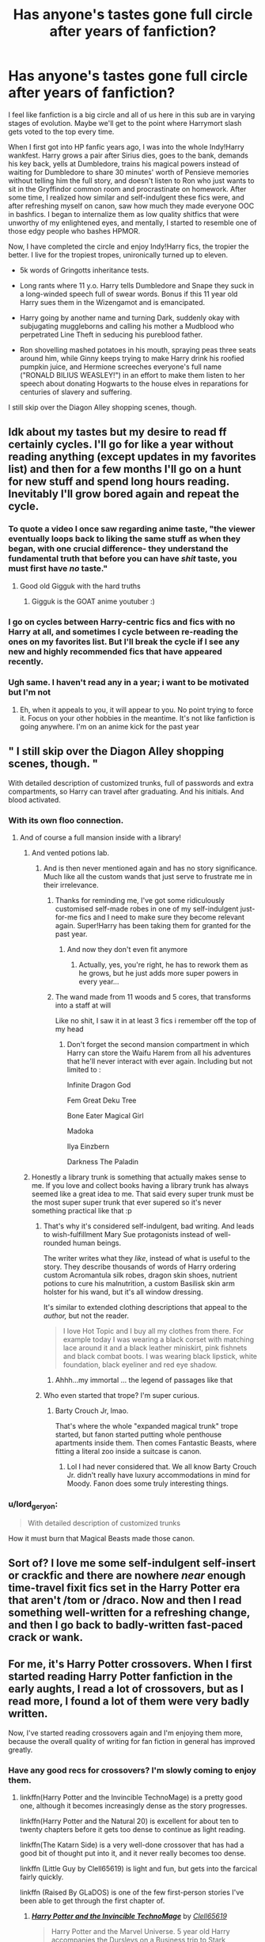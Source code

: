 #+TITLE: Has anyone's tastes gone full circle after years of fanfiction?

* Has anyone's tastes gone full circle after years of fanfiction?
:PROPERTIES:
:Author: 4ecks
:Score: 215
:DateUnix: 1551971113.0
:DateShort: 2019-Mar-07
:FlairText: Discussion
:END:
I feel like fanfiction is a big circle and all of us here in this sub are in varying stages of evolution. Maybe we'll get to the point where Harrymort slash gets voted to the top every time.

When I first got into HP fanfic years ago, I was into the whole Indy!Harry wankfest. Harry grows a pair after Sirius dies, goes to the bank, demands his key back, yells at Dumbledore, trains his magical powers instead of waiting for Dumbledore to share 30 minutes' worth of Pensieve memories without telling him the full story, and doesn't listen to Ron who just wants to sit in the Gryffindor common room and procrastinate on homework. After some time, I realized how similar and self-indulgent these fics were, and after refreshing myself on canon, saw how much they made everyone OOC in bashfics. I began to internalize them as low quality shitfics that were unworthy of my enlightened eyes, and mentally, I started to resemble one of those edgy people who bashes HPMOR.

Now, I have completed the circle and enjoy Indy!Harry fics, the tropier the better. I live for the tropiest tropes, unironically turned up to eleven.

- 5k words of Gringotts inheritance tests.

- Long rants where 11 y.o. Harry tells Dumbledore and Snape they suck in a long-winded speech full of swear words. Bonus if this 11 year old Harry sues them in the Wizengamot and is emancipated.

- Harry going by another name and turning Dark, suddenly okay with subjugating muggleborns and calling his mother a Mudblood who perpetrated Line Theft in seducing his pureblood father.

- Ron shovelling mashed potatoes in his mouth, spraying peas three seats around him, while Ginny keeps trying to make Harry drink his roofied pumpkin juice, and Hermione screeches everyone's full name ("RONALD BILIUS WEASLEY!") in an effort to make them listen to her speech about donating Hogwarts to the house elves in reparations for centuries of slavery and suffering.

I still skip over the Diagon Alley shopping scenes, though.


** Idk about my tastes but my desire to read ff certainly cycles. I'll go for like a year without reading anything (except updates in my favorites list) and then for a few months I'll go on a hunt for new stuff and spend long hours reading. Inevitably I'll grow bored again and repeat the cycle.
:PROPERTIES:
:Author: T0lias
:Score: 111
:DateUnix: 1551973971.0
:DateShort: 2019-Mar-07
:END:

*** To quote a video I once saw regarding anime taste, "the viewer eventually loops back to liking the same stuff as when they began, with one crucial difference- they understand the fundamental truth that before you can have /shit/ taste, you must first have /no/ taste."
:PROPERTIES:
:Author: 1-1-19MemeBrigade
:Score: 76
:DateUnix: 1551988497.0
:DateShort: 2019-Mar-07
:END:

**** Good old Gigguk with the hard truths
:PROPERTIES:
:Author: pyrocord
:Score: 9
:DateUnix: 1552004131.0
:DateShort: 2019-Mar-08
:END:

***** Gigguk is the GOAT anime youtuber :)
:PROPERTIES:
:Score: 2
:DateUnix: 1552252623.0
:DateShort: 2019-Mar-11
:END:


*** I go on cycles between Harry-centric fics and fics with no Harry at all, and sometimes I cycle between re-reading the ones on my favorites list. But I'll break the cycle if I see any new and highly recommended fics that have appeared recently.
:PROPERTIES:
:Author: 4ecks
:Score: 17
:DateUnix: 1551974452.0
:DateShort: 2019-Mar-07
:END:


*** Ugh same. I haven't read any in a year; i want to be motivated but I'm not
:PROPERTIES:
:Author: sincelastjuly
:Score: 5
:DateUnix: 1551981954.0
:DateShort: 2019-Mar-07
:END:

**** Eh, when it appeals to you, it will appear to you. No point trying to force it. Focus on your other hobbies in the meantime. It's not like fanfiction is going anywhere. I'm on an anime kick for the past year
:PROPERTIES:
:Author: boomberrybella
:Score: 8
:DateUnix: 1551982928.0
:DateShort: 2019-Mar-07
:END:


** " I still skip over the Diagon Alley shopping scenes, though. "

With detailed description of customized trunks, full of passwords and extra compartments, so Harry can travel after graduating. And his initials. And blood activated.
:PROPERTIES:
:Author: Redditforgoit
:Score: 97
:DateUnix: 1551983168.0
:DateShort: 2019-Mar-07
:END:

*** With its own floo connection.
:PROPERTIES:
:Author: overide
:Score: 47
:DateUnix: 1551985649.0
:DateShort: 2019-Mar-07
:END:

**** And of course a full mansion inside with a library!
:PROPERTIES:
:Author: apple_buns
:Score: 41
:DateUnix: 1551986735.0
:DateShort: 2019-Mar-07
:END:

***** And vented potions lab.
:PROPERTIES:
:Author: overide
:Score: 36
:DateUnix: 1551988064.0
:DateShort: 2019-Mar-07
:END:

****** And is then never mentioned again and has no story significance. Much like all the custom wands that just serve to frustrate me in their irrelevance.
:PROPERTIES:
:Author: AraelStannis
:Score: 40
:DateUnix: 1551989217.0
:DateShort: 2019-Mar-07
:END:

******* Thanks for reminding me, I've got some ridiculously customised self-made robes in one of my self-indulgent just-for-me fics and I need to make sure they become relevant again. Super!Harry has been taking them for granted for the past year.
:PROPERTIES:
:Author: SMTRodent
:Score: 18
:DateUnix: 1551996591.0
:DateShort: 2019-Mar-08
:END:

******** And now they don't even fit anymore
:PROPERTIES:
:Author: ThellraAK
:Score: 3
:DateUnix: 1552220383.0
:DateShort: 2019-Mar-10
:END:

********* Actually, yes, you're right, he has to rework them as he grows, but he just adds more super powers in every year...
:PROPERTIES:
:Author: SMTRodent
:Score: 1
:DateUnix: 1552230507.0
:DateShort: 2019-Mar-10
:END:


******* The wand made from 11 woods and 5 cores, that transforms into a staff at will

Like no shit, I saw it in at least 3 fics i remember off the top of my head
:PROPERTIES:
:Author: Misdreamer
:Score: 13
:DateUnix: 1552010718.0
:DateShort: 2019-Mar-08
:END:

******** Don't forget the second mansion compartment in which Harry can store the Waifu Harem from all his adventures that he'll never interact with ever again. Including but not limited to :

Infinite Dragon God

Fem Great Deku Tree

Bone Eater Magical Girl

Madoka

Ilya Einzbern

Darkness The Paladin
:PROPERTIES:
:Author: BloodVioletVoid
:Score: 3
:DateUnix: 1552260703.0
:DateShort: 2019-Mar-11
:END:


***** Honestly a library trunk is something that actually makes sense to me. If you love and collect books having a library trunk has always seemed like a great idea to me. That said every super trunk must be the most super super trunk that ever supered so it's never something practical like that :p
:PROPERTIES:
:Author: JoeHatesFanFiction
:Score: 15
:DateUnix: 1551998736.0
:DateShort: 2019-Mar-08
:END:

****** That's why it's considered self-indulgent, bad writing. And leads to wish-fulfillment Mary Sue protagonists instead of well-rounded human beings.

The writer writes what they /like/, instead of what is useful to the story. They describe thousands of words of Harry ordering custom Acromantula silk robes, dragon skin shoes, nutrient potions to cure his malnutrition, a custom Basilisk skin arm holster for his wand, but it's all window dressing.

It's similar to extended clothing descriptions that appeal to the /author,/ but not the reader.

#+begin_quote
  I love Hot Topic and I buy all my clothes from there. For example today I was wearing a black corset with matching lace around it and a black leather miniskirt, pink fishnets and black combat boots. I was wearing black lipstick, white foundation, black eyeliner and red eye shadow.
#+end_quote
:PROPERTIES:
:Author: 4ecks
:Score: 10
:DateUnix: 1552000757.0
:DateShort: 2019-Mar-08
:END:

******* Ahhh...my immortal ... the legend of passages like that
:PROPERTIES:
:Author: pandoxia
:Score: 10
:DateUnix: 1552004846.0
:DateShort: 2019-Mar-08
:END:


****** Who even started that trope? I'm super curious.
:PROPERTIES:
:Author: apple_buns
:Score: 2
:DateUnix: 1552016454.0
:DateShort: 2019-Mar-08
:END:

******* Barty Crouch Jr, lmao.

That's where the whole "expanded magical trunk" trope started, but fanon started putting whole penthouse apartments inside them. Then comes Fantastic Beasts, where fitting a literal zoo inside a suitcase is canon.
:PROPERTIES:
:Author: 4ecks
:Score: 12
:DateUnix: 1552025153.0
:DateShort: 2019-Mar-08
:END:

******** Lol I had never considered that. We all know Barty Crouch Jr. didn't really have luxury accommodations in mind for Moody. Fanon does some truly interesting things.
:PROPERTIES:
:Author: apple_buns
:Score: 2
:DateUnix: 1552025682.0
:DateShort: 2019-Mar-08
:END:


*** u/lord_geryon:
#+begin_quote
  With detailed description of customized trunks
#+end_quote

How it must burn that Magical Beasts made those canon.
:PROPERTIES:
:Author: lord_geryon
:Score: 6
:DateUnix: 1552022081.0
:DateShort: 2019-Mar-08
:END:


** Sort of? I love me some self-indulgent self-insert or crackfic and there are nowhere /near/ enough time-travel fixit fics set in the Harry Potter era that aren't /tom or /draco. Now and then I read something well-written for a refreshing change, and then I go back to badly-written fast-paced crack or wank.
:PROPERTIES:
:Author: SMTRodent
:Score: 28
:DateUnix: 1551975311.0
:DateShort: 2019-Mar-07
:END:


** For me, it's Harry Potter crossovers. When I first started reading Harry Potter fanfiction in the early aughts, I read a lot of crossovers, but as I read more, I found a lot of them were very badly written.

Now, I've started reading crossovers again and I'm enjoying them more, because the overall quality of writing for fan fiction in general has improved greatly.
:PROPERTIES:
:Author: shinshikaizer
:Score: 21
:DateUnix: 1551982269.0
:DateShort: 2019-Mar-07
:END:

*** Have any good recs for crossovers? I'm slowly coming to enjoy them.
:PROPERTIES:
:Author: TranSpyre
:Score: 6
:DateUnix: 1551984866.0
:DateShort: 2019-Mar-07
:END:

**** linkffn(Harry Potter and the Invincible TechnoMage) is a pretty good one, although it becomes increasingly dense as the story progresses.

linkffn(Harry Potter and the Natural 20) is excellent for about ten to twenty chapters before it gets too dense to continue as light reading.

linkffn(The Katarn Side) is a very well-done crossover that has had a good bit of thought put into it, and it never really becomes too dense.

linkffn (Little Guy by Clell65619) is light and fun, but gets into the farcical fairly quickly.

linkffn (Raised By GLaDOS) is one of the few first-person stories I've been able to get through the first chapter of.
:PROPERTIES:
:Author: shinshikaizer
:Score: 4
:DateUnix: 1551988007.0
:DateShort: 2019-Mar-07
:END:

***** [[https://www.fanfiction.net/s/3933832/1/][*/Harry Potter and the Invincible TechnoMage/*]] by [[https://www.fanfiction.net/u/1298529/Clell65619][/Clell65619/]]

#+begin_quote
  Harry Potter and the Marvel Universe. 5 year old Harry accompanies the Dursleys on a Business trip to Stark International, where an industrial accident kills all of Harry's living relatives. A very different Harry goes to Hogwarts. Dating, Romance, noship
#+end_quote

^{/Site/:} ^{fanfiction.net} ^{*|*} ^{/Category/:} ^{Harry} ^{Potter} ^{+} ^{Ironman} ^{Crossover} ^{*|*} ^{/Rated/:} ^{Fiction} ^{T} ^{*|*} ^{/Chapters/:} ^{25} ^{*|*} ^{/Words/:} ^{208,886} ^{*|*} ^{/Reviews/:} ^{6,149} ^{*|*} ^{/Favs/:} ^{12,299} ^{*|*} ^{/Follows/:} ^{14,767} ^{*|*} ^{/Updated/:} ^{8/28/2018} ^{*|*} ^{/Published/:} ^{12/7/2007} ^{*|*} ^{/id/:} ^{3933832} ^{*|*} ^{/Language/:} ^{English} ^{*|*} ^{/Genre/:} ^{Adventure/Fantasy} ^{*|*} ^{/Characters/:} ^{Harry} ^{P.,} ^{A.} ^{E.} ^{Stark/Tony} ^{*|*} ^{/Download/:} ^{[[http://www.ff2ebook.com/old/ffn-bot/index.php?id=3933832&source=ff&filetype=epub][EPUB]]} ^{or} ^{[[http://www.ff2ebook.com/old/ffn-bot/index.php?id=3933832&source=ff&filetype=mobi][MOBI]]}

--------------

[[https://www.fanfiction.net/s/8096183/1/][*/Harry Potter and the Natural 20/*]] by [[https://www.fanfiction.net/u/3989854/Sir-Poley][/Sir Poley/]]

#+begin_quote
  Milo, a genre-savvy D&D Wizard and Adventurer Extraordinaire is forced to attend Hogwarts, and soon finds himself plunged into a new adventure of magic, mad old Wizards, metagaming, misunderstandings, and munchkinry. Updates monthly.
#+end_quote

^{/Site/:} ^{fanfiction.net} ^{*|*} ^{/Category/:} ^{Harry} ^{Potter} ^{+} ^{Dungeons} ^{and} ^{Dragons} ^{Crossover} ^{*|*} ^{/Rated/:} ^{Fiction} ^{T} ^{*|*} ^{/Chapters/:} ^{74} ^{*|*} ^{/Words/:} ^{314,214} ^{*|*} ^{/Reviews/:} ^{6,478} ^{*|*} ^{/Favs/:} ^{6,183} ^{*|*} ^{/Follows/:} ^{6,991} ^{*|*} ^{/Updated/:} ^{8/2/2018} ^{*|*} ^{/Published/:} ^{5/7/2012} ^{*|*} ^{/id/:} ^{8096183} ^{*|*} ^{/Language/:} ^{English} ^{*|*} ^{/Download/:} ^{[[http://www.ff2ebook.com/old/ffn-bot/index.php?id=8096183&source=ff&filetype=epub][EPUB]]} ^{or} ^{[[http://www.ff2ebook.com/old/ffn-bot/index.php?id=8096183&source=ff&filetype=mobi][MOBI]]}

--------------

[[https://www.fanfiction.net/s/11576387/1/][*/The Katarn Side/*]] by [[https://www.fanfiction.net/u/1229909/Darth-Marrs][/Darth Marrs/]]

#+begin_quote
  An aged, broken Jedi general came to Earth hoping to retire. However, when he went to a park and saw a young boy with unlimited Force potential getting the snot beat out of him, he knew the Force was not through making his life interesting.
#+end_quote

^{/Site/:} ^{fanfiction.net} ^{*|*} ^{/Category/:} ^{Star} ^{Wars} ^{+} ^{Harry} ^{Potter} ^{Crossover} ^{*|*} ^{/Rated/:} ^{Fiction} ^{T} ^{*|*} ^{/Chapters/:} ^{32} ^{*|*} ^{/Words/:} ^{137,628} ^{*|*} ^{/Reviews/:} ^{3,318} ^{*|*} ^{/Favs/:} ^{5,594} ^{*|*} ^{/Follows/:} ^{4,893} ^{*|*} ^{/Updated/:} ^{6/25/2016} ^{*|*} ^{/Published/:} ^{10/24/2015} ^{*|*} ^{/Status/:} ^{Complete} ^{*|*} ^{/id/:} ^{11576387} ^{*|*} ^{/Language/:} ^{English} ^{*|*} ^{/Genre/:} ^{Adventure/Fantasy} ^{*|*} ^{/Download/:} ^{[[http://www.ff2ebook.com/old/ffn-bot/index.php?id=11576387&source=ff&filetype=epub][EPUB]]} ^{or} ^{[[http://www.ff2ebook.com/old/ffn-bot/index.php?id=11576387&source=ff&filetype=mobi][MOBI]]}

--------------

*FanfictionBot*^{2.0.0-beta} | [[https://github.com/tusing/reddit-ffn-bot/wiki/Usage][Usage]]
:PROPERTIES:
:Author: FanfictionBot
:Score: 2
:DateUnix: 1551988038.0
:DateShort: 2019-Mar-07
:END:


**** I've got some too

linkffn(Child of the Storm)

linkffn(A Third Path to the Future)

linkffn(I Still Haven't Found What I'm Looking For)

linkffn(Heroes Assemble)

linkffn(Shadow of Angmar)
:PROPERTIES:
:Author: ZePwnzerRJ
:Score: 3
:DateUnix: 1552007146.0
:DateShort: 2019-Mar-08
:END:

***** [[https://www.fanfiction.net/s/8897431/1/][*/Child of the Storm/*]] by [[https://www.fanfiction.net/u/2204901/Nimbus-Llewelyn][/Nimbus Llewelyn/]]

#+begin_quote
  Once, Thor was James Potter, New Mexico being a refinement of Odin's technique (being murdered didn't do Thor's sanity any favours). After a decade, a mostly reformed Loki restores his memories, introducing Thor's son, Harry, to new family and friends. But soon, ancient secrets emerge along with enemies both old and new as darkness rises. Harry is left with a choice: Fight or Die.
#+end_quote

^{/Site/:} ^{fanfiction.net} ^{*|*} ^{/Category/:} ^{Harry} ^{Potter} ^{+} ^{Avengers} ^{Crossover} ^{*|*} ^{/Rated/:} ^{Fiction} ^{T} ^{*|*} ^{/Chapters/:} ^{80} ^{*|*} ^{/Words/:} ^{824,622} ^{*|*} ^{/Reviews/:} ^{8,466} ^{*|*} ^{/Favs/:} ^{8,073} ^{*|*} ^{/Follows/:} ^{7,281} ^{*|*} ^{/Updated/:} ^{7/12/2016} ^{*|*} ^{/Published/:} ^{1/11/2013} ^{*|*} ^{/Status/:} ^{Complete} ^{*|*} ^{/id/:} ^{8897431} ^{*|*} ^{/Language/:} ^{English} ^{*|*} ^{/Genre/:} ^{Adventure/Drama} ^{*|*} ^{/Characters/:} ^{Harry} ^{P.,} ^{Thor} ^{*|*} ^{/Download/:} ^{[[http://www.ff2ebook.com/old/ffn-bot/index.php?id=8897431&source=ff&filetype=epub][EPUB]]} ^{or} ^{[[http://www.ff2ebook.com/old/ffn-bot/index.php?id=8897431&source=ff&filetype=mobi][MOBI]]}

--------------

[[https://www.fanfiction.net/s/9443327/1/][*/A Third Path to the Future/*]] by [[https://www.fanfiction.net/u/4785338/Vimesenthusiast][/Vimesenthusiast/]]

#+begin_quote
  Rescued from the Negative Zone by the Fantastic Four, Harry Potter discovers he is a mutant and decides to take up the cause of equality between mutants and humans (among other causes). How will a dimensionally displaced Harry Potter, one who is extremely intelligent, proactive and not afraid to get his hands dirty effect the marvel universe? Pairings: Harry/Jean/Ororo/others pos.
#+end_quote

^{/Site/:} ^{fanfiction.net} ^{*|*} ^{/Category/:} ^{Harry} ^{Potter} ^{+} ^{Marvel} ^{Crossover} ^{*|*} ^{/Rated/:} ^{Fiction} ^{M} ^{*|*} ^{/Chapters/:} ^{36} ^{*|*} ^{/Words/:} ^{1,628,519} ^{*|*} ^{/Reviews/:} ^{5,386} ^{*|*} ^{/Favs/:} ^{9,014} ^{*|*} ^{/Follows/:} ^{8,944} ^{*|*} ^{/Updated/:} ^{11/22/2018} ^{*|*} ^{/Published/:} ^{6/30/2013} ^{*|*} ^{/id/:} ^{9443327} ^{*|*} ^{/Language/:} ^{English} ^{*|*} ^{/Genre/:} ^{Adventure/Romance} ^{*|*} ^{/Characters/:} ^{Harry} ^{P.,} ^{J.} ^{Grey/Marvel} ^{Girl/Phoenix} ^{*|*} ^{/Download/:} ^{[[http://www.ff2ebook.com/old/ffn-bot/index.php?id=9443327&source=ff&filetype=epub][EPUB]]} ^{or} ^{[[http://www.ff2ebook.com/old/ffn-bot/index.php?id=9443327&source=ff&filetype=mobi][MOBI]]}

--------------

[[https://www.fanfiction.net/s/11157943/1/][*/I Still Haven't Found What I'm Looking For/*]] by [[https://www.fanfiction.net/u/4404355/kathryn518][/kathryn518/]]

#+begin_quote
  Ahsoka Tano left the Jedi Order, walking away after their betrayal. She did not consider the consequences of what her actions might bring, or the danger she might be in. A chance run in with a single irreverent, and possibly crazy, person in a bar changes the course of fate for an entire galaxy.
#+end_quote

^{/Site/:} ^{fanfiction.net} ^{*|*} ^{/Category/:} ^{Star} ^{Wars} ^{+} ^{Harry} ^{Potter} ^{Crossover} ^{*|*} ^{/Rated/:} ^{Fiction} ^{M} ^{*|*} ^{/Chapters/:} ^{16} ^{*|*} ^{/Words/:} ^{344,480} ^{*|*} ^{/Reviews/:} ^{5,259} ^{*|*} ^{/Favs/:} ^{12,876} ^{*|*} ^{/Follows/:} ^{14,611} ^{*|*} ^{/Updated/:} ^{9/17/2017} ^{*|*} ^{/Published/:} ^{4/2/2015} ^{*|*} ^{/id/:} ^{11157943} ^{*|*} ^{/Language/:} ^{English} ^{*|*} ^{/Genre/:} ^{Adventure/Romance} ^{*|*} ^{/Characters/:} ^{Aayla} ^{S.,} ^{Ahsoka} ^{T.,} ^{Harry} ^{P.} ^{*|*} ^{/Download/:} ^{[[http://www.ff2ebook.com/old/ffn-bot/index.php?id=11157943&source=ff&filetype=epub][EPUB]]} ^{or} ^{[[http://www.ff2ebook.com/old/ffn-bot/index.php?id=11157943&source=ff&filetype=mobi][MOBI]]}

--------------

[[https://www.fanfiction.net/s/12307781/1/][*/Heroes Assemble!/*]] by [[https://www.fanfiction.net/u/5643202/Stargon1][/Stargon1/]]

#+begin_quote
  After five years travelling the world, Harry Potter has landed in New York. He figures that there's no better place than the city that never sleeps to settle in and forge a new life. If only the heroes, villains, aliens and spies had received the message. Begins just before the Avengers movie and continues through the MCU. Encompasses MCU movies & TV, some others along the way.
#+end_quote

^{/Site/:} ^{fanfiction.net} ^{*|*} ^{/Category/:} ^{Harry} ^{Potter} ^{+} ^{Avengers} ^{Crossover} ^{*|*} ^{/Rated/:} ^{Fiction} ^{T} ^{*|*} ^{/Chapters/:} ^{97} ^{*|*} ^{/Words/:} ^{442,043} ^{*|*} ^{/Reviews/:} ^{7,306} ^{*|*} ^{/Favs/:} ^{10,321} ^{*|*} ^{/Follows/:} ^{12,727} ^{*|*} ^{/Updated/:} ^{2/20} ^{*|*} ^{/Published/:} ^{1/4/2017} ^{*|*} ^{/id/:} ^{12307781} ^{*|*} ^{/Language/:} ^{English} ^{*|*} ^{/Genre/:} ^{Adventure} ^{*|*} ^{/Characters/:} ^{Harry} ^{P.} ^{*|*} ^{/Download/:} ^{[[http://www.ff2ebook.com/old/ffn-bot/index.php?id=12307781&source=ff&filetype=epub][EPUB]]} ^{or} ^{[[http://www.ff2ebook.com/old/ffn-bot/index.php?id=12307781&source=ff&filetype=mobi][MOBI]]}

--------------

[[https://www.fanfiction.net/s/11115934/1/][*/The Shadow of Angmar/*]] by [[https://www.fanfiction.net/u/5291694/Steelbadger][/Steelbadger/]]

#+begin_quote
  The Master of Death is a dangerous title; many would claim to hold a position greater than Death. Harry is pulled to Middle-earth by the Witch King of Angmar in an attempt to bring Morgoth back to Arda. A year later Angmar falls and Harry is freed. What will he do with the eternity granted to him? Story begins 1000 years before LotR. Eventual major canon divergence.
#+end_quote

^{/Site/:} ^{fanfiction.net} ^{*|*} ^{/Category/:} ^{Harry} ^{Potter} ^{+} ^{Lord} ^{of} ^{the} ^{Rings} ^{Crossover} ^{*|*} ^{/Rated/:} ^{Fiction} ^{T} ^{*|*} ^{/Chapters/:} ^{26} ^{*|*} ^{/Words/:} ^{167,653} ^{*|*} ^{/Reviews/:} ^{4,271} ^{*|*} ^{/Favs/:} ^{9,853} ^{*|*} ^{/Follows/:} ^{12,086} ^{*|*} ^{/Updated/:} ^{2/22} ^{*|*} ^{/Published/:} ^{3/15/2015} ^{*|*} ^{/id/:} ^{11115934} ^{*|*} ^{/Language/:} ^{English} ^{*|*} ^{/Genre/:} ^{Adventure} ^{*|*} ^{/Characters/:} ^{Harry} ^{P.} ^{*|*} ^{/Download/:} ^{[[http://www.ff2ebook.com/old/ffn-bot/index.php?id=11115934&source=ff&filetype=epub][EPUB]]} ^{or} ^{[[http://www.ff2ebook.com/old/ffn-bot/index.php?id=11115934&source=ff&filetype=mobi][MOBI]]}

--------------

*FanfictionBot*^{2.0.0-beta} | [[https://github.com/tusing/reddit-ffn-bot/wiki/Usage][Usage]]
:PROPERTIES:
:Author: FanfictionBot
:Score: 1
:DateUnix: 1552007177.0
:DateShort: 2019-Mar-08
:END:


*** Got any recommendations? I love crossovers, Harry Potter ones in particular, so I'd love to hear from someone else who enjoys them.
:PROPERTIES:
:Author: ShadowAssassin96
:Score: 2
:DateUnix: 1551986324.0
:DateShort: 2019-Mar-07
:END:

**** [deleted]
:PROPERTIES:
:Score: 1
:DateUnix: 1551987995.0
:DateShort: 2019-Mar-07
:END:

***** [[https://www.fanfiction.net/s/3933832/1/][*/Harry Potter and the Invincible TechnoMage/*]] by [[https://www.fanfiction.net/u/1298529/Clell65619][/Clell65619/]]

#+begin_quote
  Harry Potter and the Marvel Universe. 5 year old Harry accompanies the Dursleys on a Business trip to Stark International, where an industrial accident kills all of Harry's living relatives. A very different Harry goes to Hogwarts. Dating, Romance, noship
#+end_quote

^{/Site/:} ^{fanfiction.net} ^{*|*} ^{/Category/:} ^{Harry} ^{Potter} ^{+} ^{Ironman} ^{Crossover} ^{*|*} ^{/Rated/:} ^{Fiction} ^{T} ^{*|*} ^{/Chapters/:} ^{25} ^{*|*} ^{/Words/:} ^{208,886} ^{*|*} ^{/Reviews/:} ^{6,149} ^{*|*} ^{/Favs/:} ^{12,299} ^{*|*} ^{/Follows/:} ^{14,767} ^{*|*} ^{/Updated/:} ^{8/28/2018} ^{*|*} ^{/Published/:} ^{12/7/2007} ^{*|*} ^{/id/:} ^{3933832} ^{*|*} ^{/Language/:} ^{English} ^{*|*} ^{/Genre/:} ^{Adventure/Fantasy} ^{*|*} ^{/Characters/:} ^{Harry} ^{P.,} ^{A.} ^{E.} ^{Stark/Tony} ^{*|*} ^{/Download/:} ^{[[http://www.ff2ebook.com/old/ffn-bot/index.php?id=3933832&source=ff&filetype=epub][EPUB]]} ^{or} ^{[[http://www.ff2ebook.com/old/ffn-bot/index.php?id=3933832&source=ff&filetype=mobi][MOBI]]}

--------------

[[https://www.fanfiction.net/s/8096183/1/][*/Harry Potter and the Natural 20/*]] by [[https://www.fanfiction.net/u/3989854/Sir-Poley][/Sir Poley/]]

#+begin_quote
  Milo, a genre-savvy D&D Wizard and Adventurer Extraordinaire is forced to attend Hogwarts, and soon finds himself plunged into a new adventure of magic, mad old Wizards, metagaming, misunderstandings, and munchkinry. Updates monthly.
#+end_quote

^{/Site/:} ^{fanfiction.net} ^{*|*} ^{/Category/:} ^{Harry} ^{Potter} ^{+} ^{Dungeons} ^{and} ^{Dragons} ^{Crossover} ^{*|*} ^{/Rated/:} ^{Fiction} ^{T} ^{*|*} ^{/Chapters/:} ^{74} ^{*|*} ^{/Words/:} ^{314,214} ^{*|*} ^{/Reviews/:} ^{6,478} ^{*|*} ^{/Favs/:} ^{6,183} ^{*|*} ^{/Follows/:} ^{6,991} ^{*|*} ^{/Updated/:} ^{8/2/2018} ^{*|*} ^{/Published/:} ^{5/7/2012} ^{*|*} ^{/id/:} ^{8096183} ^{*|*} ^{/Language/:} ^{English} ^{*|*} ^{/Download/:} ^{[[http://www.ff2ebook.com/old/ffn-bot/index.php?id=8096183&source=ff&filetype=epub][EPUB]]} ^{or} ^{[[http://www.ff2ebook.com/old/ffn-bot/index.php?id=8096183&source=ff&filetype=mobi][MOBI]]}

--------------

[[https://www.fanfiction.net/s/11576387/1/][*/The Katarn Side/*]] by [[https://www.fanfiction.net/u/1229909/Darth-Marrs][/Darth Marrs/]]

#+begin_quote
  An aged, broken Jedi general came to Earth hoping to retire. However, when he went to a park and saw a young boy with unlimited Force potential getting the snot beat out of him, he knew the Force was not through making his life interesting.
#+end_quote

^{/Site/:} ^{fanfiction.net} ^{*|*} ^{/Category/:} ^{Star} ^{Wars} ^{+} ^{Harry} ^{Potter} ^{Crossover} ^{*|*} ^{/Rated/:} ^{Fiction} ^{T} ^{*|*} ^{/Chapters/:} ^{32} ^{*|*} ^{/Words/:} ^{137,628} ^{*|*} ^{/Reviews/:} ^{3,318} ^{*|*} ^{/Favs/:} ^{5,594} ^{*|*} ^{/Follows/:} ^{4,893} ^{*|*} ^{/Updated/:} ^{6/25/2016} ^{*|*} ^{/Published/:} ^{10/24/2015} ^{*|*} ^{/Status/:} ^{Complete} ^{*|*} ^{/id/:} ^{11576387} ^{*|*} ^{/Language/:} ^{English} ^{*|*} ^{/Genre/:} ^{Adventure/Fantasy} ^{*|*} ^{/Download/:} ^{[[http://www.ff2ebook.com/old/ffn-bot/index.php?id=11576387&source=ff&filetype=epub][EPUB]]} ^{or} ^{[[http://www.ff2ebook.com/old/ffn-bot/index.php?id=11576387&source=ff&filetype=mobi][MOBI]]}

--------------

*FanfictionBot*^{2.0.0-beta} | [[https://github.com/tusing/reddit-ffn-bot/wiki/Usage][Usage]]
:PROPERTIES:
:Author: FanfictionBot
:Score: 1
:DateUnix: 1551988027.0
:DateShort: 2019-Mar-07
:END:


** Hey, I resent that. I was bashing HPMOR before HPMOR was cool.

I don't think my tastes have really changed, though I've become pickier. Fic with Ron-bashing no longer appeals to me, the unhealthy relationship dynamics that pop up in a lot of fic because they're written predominantly by teenagers bothers me more now that I'm not a teenager myself, and if someone calls Hermione Mya/Mia/any variation thereof I instantly close the tab.
:PROPERTIES:
:Author: crunchy_nimieties
:Score: 38
:DateUnix: 1551983345.0
:DateShort: 2019-Mar-07
:END:

*** I recently went through my collection and deleted a bunch of fics that I saved to read later, and most of them were ones with weird relationship dynamics. I can understand if teenagers are into those kinds of stories because they have a naive or underdeveloped view of what healthy relationships should be, but it isn't for me. I also hugely respect the authors who write those fics, are aware of what they're writing, and add big disclaimers on their work to declare that they know they're writing terrible stuff, but it's a kink they like to work through in fiction and they don't recommend it for IRL.

Self-awareness gets big points, even if the work itself isn't to my taste. And that's exactly why Perfect Lionheart, Sinyk, and Noodlehammer fics are so unpalatable to me.

What about "Mione"? It's canon!!!
:PROPERTIES:
:Author: 4ecks
:Score: 13
:DateUnix: 1551988712.0
:DateShort: 2019-Mar-07
:END:

**** u/crunchy_nimieties:
#+begin_quote
  It's canon!!!
#+end_quote

/triggered/

"Mione" is +such a cancer+ so prevalent I'd be reading like 0 fic if I were to be picky about it, but I generally nope out of fic that have people more than Harry/Ron/close friends her age calling her that.

Yeah, I get that some people just have a kink/fantasy about certain relationship dynamics and fic like that get a pass. Sometimes I get the urge to read fic for a certain dynamic that I would severely look down upon IRL, so I get that.
:PROPERTIES:
:Author: crunchy_nimieties
:Score: 11
:DateUnix: 1551989844.0
:DateShort: 2019-Mar-07
:END:


** Maybe post-war stories? I'm going through my Favorites and Follows in order of date added, and I'm not seeing many topics that I left and then came back around to. Sort-of Reading-the-Books, but that's mostly because I wrote one of my own.

What's much more common for me is that there are a number of tropes that I'll suddenly take interested in about once a year. So every so often, I'll think, e.g., "I want to read a Fem!Harry story. Are there any good ones I've missed?" On average, however, my tastes haven't changed since I got over the Super!Harry stories when I first started reading.
:PROPERTIES:
:Author: TheWhiteSquirrel
:Score: 10
:DateUnix: 1551983772.0
:DateShort: 2019-Mar-07
:END:


** Nope. My standards have gone so high that I can barely read any fanfiction nowadays.

I hate myself.
:PROPERTIES:
:Author: AutumnSouls
:Score: 11
:DateUnix: 1552000102.0
:DateShort: 2019-Mar-08
:END:

*** I was like that until I realized that I had nothing to read. Then I lowered my standards.

Now I won't even drop stories that have mpreg outta nowhere.
:PROPERTIES:
:Author: 4ecks
:Score: 3
:DateUnix: 1552000396.0
:DateShort: 2019-Mar-08
:END:

**** I can't do mpreg stories. If I see it tagged I nope outta there real fast.
:PROPERTIES:
:Author: cydr1323
:Score: 7
:DateUnix: 1552011286.0
:DateShort: 2019-Mar-08
:END:


*** I feel that in my soul lol. I also think I've just gotten too old to spend too much time on it now, priorities and all that I guess.
:PROPERTIES:
:Author: Rai93
:Score: 1
:DateUnix: 1552012783.0
:DateShort: 2019-Mar-08
:END:


** I find it interesting how everyone absolutely hated self insert fics, but now some of the most interesting reflective fics come from self inserts (talking about fanfiction as a whole). Ditto with OC's being added to the story. I guess enough time has past that readers are interested in seeing someone new added to the cast and see how things change.

I used to hate song fics in the early 2000s, but now I kinda like them so long as only a small bit of a song is added and not the whole thing. It can really add to the mood if done right.
:PROPERTIES:
:Author: minty_teacup
:Score: 17
:DateUnix: 1551985005.0
:DateShort: 2019-Mar-07
:END:

*** I guess everyone has gotten so used to minor "name only" characters like Susan Bones and Daphne Greengrass being major characters in fanfic, that having a straight up OC is pretty much the same thing, but without the baked-in house designation.

It's also a matter of writing quality, too. If you're reading My Immortal level fics, of course the OC's will be wish fulfillment Mary Sues, and the SI's will be self-indulgent fix-its who steamroll all the canon characters with their prior knowledge. But the better written will fics avoid that.

Since the early-2000s, songfics are also considered plagiarism or against T&C. I know that fic-hosting sites like Spacebattles and Sufficient Velocity will delete songfics if they have more than a handful of lyric lines.
:PROPERTIES:
:Author: 4ecks
:Score: 7
:DateUnix: 1551987629.0
:DateShort: 2019-Mar-07
:END:


** Does reading WIP progress fic count? When I started reading in about 2004, I read everything, on every site. Then I wised up after being burned too many times and ONLY read complete fics except for my favorite authors who I could trust to keep posting.

But now a dearth of completed fic that I have not read (or that appeals to me in ANY way) has lead me to reading WIP fic again for the first time in years.

Also, I was a Harry/Ginny fanboy when I started (thus my author name GinnyMyLove) but then quickly turned to Harry/Hermione...and on to basically every other under 30 female in canon...plus Harems. I love harems.

But now I've come back around to getting a warm fuzzy from a decent canon compliant H/G fic full of fluff.

Mostly because there are no good harems completed since the last time I checked my list. Even okay harems are hard to find, let alone GOOD ones...and I've read most of the bad ones too just to round myself out.
:PROPERTIES:
:Author: JustRuss79
:Score: 8
:DateUnix: 1551995803.0
:DateShort: 2019-Mar-08
:END:


** u/spliffay666:
#+begin_quote
  I still skip over the Diagon Alley shopping scenes, though
#+end_quote

Yeah, I always get immensely dissapointed when I actually read them. The Diagon Alley in Philosopher's is chuck-full of important setups: Quirrel, the stone, Harry's wand, Hedwig, Harry's fame etc.

Fanon Alley trips are either spent doing pointless "smart" purchases or exclusively in Gringotts using bureaumancy to unlock Harry's magic potential and make him rich beyond belief.
:PROPERTIES:
:Author: spliffay666
:Score: 7
:DateUnix: 1551998412.0
:DateShort: 2019-Mar-08
:END:


** My answer is no. I started out reading canon compliant missing moments, and I'm not interested in those anymore.

Furthermore, I doubt I will ever go back to some tropes I had enjoyed before, among them:

- Dumbledore/Ron bashing
- 11 years old Harry lecturing adults
- 11 years old politicians
- Harems

--------------

On the other hand, I have begun enjoying more Voldemort centric fics that don't portray him as a totally compulsive-obsessive monolithically evil Hollywood cartoon villain, such as [[https://www.fanfiction.net/s/12980210/1/I-Am-Lord-Voldemort][I am Lord Voldemort?]] and [[https://www.fanfiction.net/s/13088810/1/Carpe-Noctem][Carpe Noctem]]. The latest one shot by White Squirrel, [[https://www.fanfiction.net/s/13222805/1/Blitz][Blitz]], linkffn(13222805) is certainly very intriguing if someone can expand it into a full story.
:PROPERTIES:
:Author: InquisitorCOC
:Score: 20
:DateUnix: 1551978125.0
:DateShort: 2019-Mar-07
:END:

*** [[https://www.fanfiction.net/s/13222805/1/][*/Blitz/*]] by [[https://www.fanfiction.net/u/5339762/White-Squirrel][/White Squirrel/]]

#+begin_quote
  One-shot. In an alternate history where the Blitz lasted a few months longer in London, the young Tom Riddle's life takes a very different turn.
#+end_quote

^{/Site/:} ^{fanfiction.net} ^{*|*} ^{/Category/:} ^{Harry} ^{Potter} ^{*|*} ^{/Rated/:} ^{Fiction} ^{K} ^{*|*} ^{/Words/:} ^{3,745} ^{*|*} ^{/Reviews/:} ^{33} ^{*|*} ^{/Favs/:} ^{68} ^{*|*} ^{/Follows/:} ^{45} ^{*|*} ^{/Published/:} ^{3/2} ^{*|*} ^{/Status/:} ^{Complete} ^{*|*} ^{/id/:} ^{13222805} ^{*|*} ^{/Language/:} ^{English} ^{*|*} ^{/Characters/:} ^{Tom} ^{R.} ^{Jr.,} ^{Gellert} ^{G.} ^{*|*} ^{/Download/:} ^{[[http://www.ff2ebook.com/old/ffn-bot/index.php?id=13222805&source=ff&filetype=epub][EPUB]]} ^{or} ^{[[http://www.ff2ebook.com/old/ffn-bot/index.php?id=13222805&source=ff&filetype=mobi][MOBI]]}

--------------

*FanfictionBot*^{2.0.0-beta} | [[https://github.com/tusing/reddit-ffn-bot/wiki/Usage][Usage]]
:PROPERTIES:
:Author: FanfictionBot
:Score: 5
:DateUnix: 1551978138.0
:DateShort: 2019-Mar-07
:END:


*** u/4ecks:
#+begin_quote
  monolithically evil Hollywood cartoon villain
#+end_quote

Exactly the reason why I wasn't too into those fics. The "cartoonishness", or lack of depth or motivation other than "cleanse the mudbloods!" or "gibs me all da power!" is what late stage Voldemort suffered from in the books, and also doesn't really work for me in fanfic. Especially as many Voldemort do-over fics delete all his flaws (pride, arrogance, paranoia, ego) and pass it off as character development.

It makes him indistinguishable to a late stage Dark!Harry. I also strongly prefer Voldemort that write him as a person, not a plot device or Gary Stu.
:PROPERTIES:
:Author: 4ecks
:Score: 4
:DateUnix: 1551988117.0
:DateShort: 2019-Mar-07
:END:

**** [deleted]
:PROPERTIES:
:Score: 5
:DateUnix: 1551993661.0
:DateShort: 2019-Mar-08
:END:

***** Voldemort has no giant, overarching motivation but his own self-aggrandizement. He doesn't want to purify the wizarding world to protect pureblood pagan culture. He doesn't care about werewolf rights or dismantling a corrupt Ministry. He doesn't want to overhaul the Hogwarts curriculum and remove all of Dumbledore's Light-biased agenda. He doesn't care about politics at all.

#+begin_quote
  "I confidently expect you to rise to Minister for Magic within twenty years. Fifteen, if you keep sending me pineapple. I have excellent contacts at the Ministry."

  Tom Riddle merely smiled as the others laughed again. "I don't know that politics would suit me, sir," he said when the laughter had died away.
#+end_quote

He's a selfish control freak who wants to be the most powerful person, and be acknowledged as the most powerful person, to feed his enormous ego and sense of entitlement.

Voldemort having a political agenda is not OOC, but Voldemort /believing/ in a political cause is. If he had one, it would only be as a tool or charade to gather power and supporters. This is how he comes off as so hypocritical about hating muggles and muggleborns, while being a halfblood himself, and inviting non-humans and muggleborns into his camp. To him, there's no such thing as right or wrong, only power, and those to weak too seek it.

In fanfic, Voldemort can support pretty much any agenda without being OOC, whether it's centaur rights, muggle equality, and educational reform, but it has to be a disguise to conceal his true selfish motivations. He's not altruistic and has no long-term vision for the wizarding world.

Dunno if you want recs or not, but that's what I consider a Voldemort whose motivations are in-character. But unless the story itself is written from his PoV and we see inside his head, none of that is shown, and therefore he will come off as a flat and one-dimensional cartoon villain. The problem is when fics are told from his PoV, and he's still a one-dimensional bad guy. Then that's just bad writing.
:PROPERTIES:
:Author: 4ecks
:Score: 6
:DateUnix: 1552001936.0
:DateShort: 2019-Mar-08
:END:


*** Blitz, I didn't know I needed that in my life. A more expanded version of that would be amazing.
:PROPERTIES:
:Author: Epwydadlan1
:Score: 2
:DateUnix: 1552006615.0
:DateShort: 2019-Mar-08
:END:


** Not exactly. I'm more likely to step away from a fandom for 5-10 years and then come back with the same tastes I've always had even though the fandom has evolved. (The elevating of Daphne Greengrass to a main character was a surprise to me when I dropped in this last time.)

But I still have a strong taste for MWPP and still love some stories I loved 15 years ago.
:PROPERTIES:
:Score: 5
:DateUnix: 1551980806.0
:DateShort: 2019-Mar-07
:END:


** Not really. I do cycle through certain types of fics, but that's more seeing a good rec for a post war fics which leads to reading more post war things. Then I see a rec for an interesting crossover, which leads to reading more crossovers.
:PROPERTIES:
:Author: MartDiamond
:Score: 3
:DateUnix: 1551973593.0
:DateShort: 2019-Mar-07
:END:


** LMAO Yessss, I feel this. My tastes go in circles like this too, but I almost always enjoy those fics you mentioned (not to quite that degree of tropiness though lmao).
:PROPERTIES:
:Author: jesse0319
:Score: 3
:DateUnix: 1551984008.0
:DateShort: 2019-Mar-07
:END:


** Nope.

I've always enjoyed time-travel fixits and post-Hogwarts canon compliant stories, whereas I only liked the likes of Synik in the beginning, and I can only stand the Black family in small doses nowadays. (I also used to be neutral towards Harmony in the beginning, while I'm nov very likely to avoid a fic for simply having =Harry P., Hermione G.= next to each other on the character roster.)

I haven't started reading a new fic in ages, though.
:PROPERTIES:
:Score: 5
:DateUnix: 1551983132.0
:DateShort: 2019-Mar-07
:END:


** No not really. I think I've become a bit more accepting of really tropey shit over the years, but nothing that could be considered an 'evolution' of taste.
:PROPERTIES:
:Author: Deathcrow
:Score: 2
:DateUnix: 1551978572.0
:DateShort: 2019-Mar-07
:END:


** I have always liked such a broad selection of fics that I don't think it was ever a circular cycle for me. I simply bounced around to what I felt like in the moment.

That said, there are certain fan fic styles that I started off hating and now I actually enjoy. But I have not left the ones I previously enjoyed in the dust.

For me... ALWAYS... Quality writing and depth/structure will trump the subject matter 9.9 times out of 10.

Even things I hate reading about (like "canon style" Ginny/Harry matchups) If the writing and depth/structure is there, I am usually sold.
:PROPERTIES:
:Author: Noexit007
:Score: 2
:DateUnix: 1551985597.0
:DateShort: 2019-Mar-07
:END:


** It's not so much as "go full circle" as "a certain mood". There are some fics I love, but I have to be in a /very/ specific, yet hard to define mood for. There's some fics I can read whenever, over and over again, and there's some that I've tried and I just can't.

I'm not sure my tastes have changed, but what I read from day to day (in any fandom really, not just HP) depends greatly on what kind of mood I'm in.

I do go through phases in my writing more than I go through phases in my reading. There are some horrorificly written trope-fests that I wrote in the early days that I refuse to revisit, but there's other's I've come back to, to try and.... idk, improve them? Make them less trope-y? Sometimes it works, sometimes it doesn't!
:PROPERTIES:
:Author: Serenova
:Score: 2
:DateUnix: 1551986436.0
:DateShort: 2019-Mar-07
:END:


** This is 100% me. Suddenly I'm into those sorts of fics and have no idea where it came from. Well, actually I have some idea. I've been reading HP fic for at least 13 years at this point and was looking for something new. Younger me wouldn't have touched time travel MOD!Harry with a ten foot pole and suddenly I'm all for it.
:PROPERTIES:
:Author: apple_buns
:Score: 2
:DateUnix: 1551986870.0
:DateShort: 2019-Mar-07
:END:


** So I'm more character led than trope led. When I was younger I loved Sirius Black and the more brooding hero stuff I could get the better.

Now though it's Ron or the Weasleys- that's it. Not really interested in Harry and never have been. Hermione is cool and I've read some good stuff but Weasleys and Weasley brothers is my jam.
:PROPERTIES:
:Author: aidacaroti
:Score: 2
:DateUnix: 1551994511.0
:DateShort: 2019-Mar-08
:END:


** The tropes will cycle.

But I got so picky on writing style that it makes my search for indy!Harry practically impossible.

I'll lowkey use this opportunity to let people know that if anyone as an insta, roflstomp Harry who destroys everything in its path with a single quiet fart, I will take it.
:PROPERTIES:
:Author: Murderous_squirrel
:Score: 2
:DateUnix: 1551998260.0
:DateShort: 2019-Mar-08
:END:


** Honestly, I've never moved on from liking the indy!Harry stories. Just my taste in what is a GOOD indy!Harry story has been refined. The subject can be done well, it just tends to draw the worst writers, so there is a LOT of shit to sort through.
:PROPERTIES:
:Author: Daimonin_123
:Score: 2
:DateUnix: 1552003469.0
:DateShort: 2019-Mar-08
:END:


** Well, I started reading fanfic in 2004 trying to find stories that would best emulate the next book that JKR was going to spring on us, with exciting new magic and a mysterious new DADA Professor and these days one can't really cycle back to /that/.
:PROPERTIES:
:Author: Rerarom
:Score: 2
:DateUnix: 1552034232.0
:DateShort: 2019-Mar-08
:END:


** Yes and no. I sometimes would go on a binge on a certain trope or genre, then get tired of it, then revisit it a year later. But my core preferences and understanding of the characters have stayed more or less the same. I'm still sometimes in the mood for a fun tropey indie!Harry romp, but those have been never a big part of the fics I read in the first place.

And the Diagon Alley shopping scenes are the best part of those fics, you heathen! I want to know all about Harry's new multi-compartment trunk with a library, three-bedroom apartment and a time dilation option. I want detailed descriptions of those shiny dragonhide boots and dress robes of the finest Acromantula silk. And, of course, all those priceless Occlumency, Runes and Dark Magic tomes Harry bought for ten knuts each in a secondhand bookshop in the Knockturn Alley! As soon as Harry actually boards the Hogwarts Express though, I tend to tune out. That is, if the author didn't run out of steam and abandon the fic at this point anyway.
:PROPERTIES:
:Author: neymovirne
:Score: 3
:DateUnix: 1551984914.0
:DateShort: 2019-Mar-07
:END:


** I can't lie, I love those. I'm a huge fan of the hot take that elves will die without magic
:PROPERTIES:
:Author: CoolestBoyCorin
:Score: 2
:DateUnix: 1551995638.0
:DateShort: 2019-Mar-08
:END:


** I can't stand fics where goblins are super helpful with their secret magic. I used to enjoy them, once, but it started getting ridiculous when from three drops of blood the nasty little creatures could tell the godparents, bindings and spells placed on him, various blood inheritances, metamorphmagus gift, every single vault he is heir to and their cash down to the last knut.

I have this image in my head of goblins being a magical creature (with what magic they have being related to the working of metal and protections) and only keeping the gold of the wizards because they were forced by treaty, so they try in every way possible to be as rude and unaccomodating as can be. Basically Gringotts is where you take your money and take it out, full stop. The goblins don't invest for you, they don't manage your portfolio and ward your homes etc.
:PROPERTIES:
:Author: marsolino
:Score: 2
:DateUnix: 1551997226.0
:DateShort: 2019-Mar-08
:END:

*** NOOOO! :( MARSO!!!!
:PROPERTIES:
:Score: 0
:DateUnix: 1552064952.0
:DateShort: 2019-Mar-08
:END:


** Nope. started with post hogwarts Harry/Ginny fics and transitioned into typical indy!Harry fics... haven't gone back.
:PROPERTIES:
:Author: Lord_Anarchy
:Score: 1
:DateUnix: 1551978928.0
:DateShort: 2019-Mar-07
:END:


** Sort of?

I used to really like the shitty Indy!Harry and all its nonsense, then had a phase where I avoided it like the plague, and now I want Indy Harry in moderation. Something tells me the only way I'll get that is if I write it myself (and that's not going to happen, because I'm a lazy bum).

I also used to like muggle-wank, but I know want to read fics where wizardkind dominates and/or eradicates muggles.

I also liked the Harry taking on Emperor Hadrian's name, but now I insta-close the fic if I see Hadrian anywhere.

I skipped Diagon Alley shopping and Gringotts stuff back then, I still do it today.
:PROPERTIES:
:Author: avittamboy
:Score: 1
:DateUnix: 1551988467.0
:DateShort: 2019-Mar-07
:END:


** I love angst and the angstier something is, the happier I am. Always been like this. Maybe it's repressed teenage angst
:PROPERTIES:
:Author: Katagma
:Score: 1
:DateUnix: 1552001580.0
:DateShort: 2019-Mar-08
:END:


** For the most part no, the stuff I hated early on (bashing, edgy and angstyHarry, slash, etc) I still hate. Good writing is the thing I care about the most and I'll read almost anything if the writing is good.

Also if an another feels the need to write their own Halloween 1981 chapter to introduce their story you better believe I am skimming it at most.
:PROPERTIES:
:Score: 1
:DateUnix: 1552011908.0
:DateShort: 2019-Mar-08
:END:


** Not exactly, I've found that fics that were super trope-y that I used to enjoy are just eye-rolling cringe fests now. I've sparingly looked for fics with a realistically super-powered Harry that are long enough to justify how strong he gets with enemies that are also on his level because I still enjoy an epic fight scene but I've read(well I feel like I've read) everything good in that regard. So now I just go back every so often and re-read my old favorites. I really wish Miranda Flairgold would have finished her series though :/.
:PROPERTIES:
:Author: Rai93
:Score: 1
:DateUnix: 1552012669.0
:DateShort: 2019-Mar-08
:END:


** Thankfully not, as I used to read a lot of Weasley bashing H/Hr and have no desire to go back. It's like an embarrassing phase I'd rather forget.
:PROPERTIES:
:Author: deirox
:Score: 1
:DateUnix: 1552040484.0
:DateShort: 2019-Mar-08
:END:


** This is what you're saying [[https://youtu.be/4VCkq0e2920]]
:PROPERTIES:
:Author: Xandar_V
:Score: 1
:DateUnix: 1552052021.0
:DateShort: 2019-Mar-08
:END:


** “Squick” ruined my outlook on HP fanfic, and “My Immortal” was /waaaaaaay/ too horrendous 😂😂😂
:PROPERTIES:
:Score: 1
:DateUnix: 1552252695.0
:DateShort: 2019-Mar-11
:END:


** Not really but that's mostly because I've never been one to really have a "type" of fanfic I enjoy most.

The list of things I WON'T read is a lot shorter than the list of stuff I will. One of my few hard limits is slash. I don't like it and absolutely will not read it. Aside from a single fic which is currently in a weird limbo state of death at the moment. I
:PROPERTIES:
:Author: jholland513
:Score: 1
:DateUnix: 1552312108.0
:DateShort: 2019-Mar-11
:END:


** Well, power-fantasies (Harry beating a trained terrorist in a straight up fight isn't all that realistic and him standing up to Voldemort if he doesn't spend his school-years training in private for years and having the element of surprise (as Voldemort doesn't know Harry trained) isn't realistic either and neither is him fighting Dumbledore without a hefty leg up, like a surprise disarming charm which gives him the unbeatable elder wand (as long as the user is aware and doesn't want to the elder wand, if its loyalty has been won, will probably help them face even stronger/better trained people without being easily overwhelmed!)) are fun to read (some might call them a "guilty pleasure, but I kind of enjoy them without any guilt, so they are just a pleasure for me :) )

​

Otherwise I've not switched back! I was into Harry/Fangirl (Ginny) at first, but now I tend to avoid that pairing especially since that character is such a non-entity in canon (we don't even know how she does in class or who her friends are other than "Loony" (seriously, she needs therapy, but nobody is telling her that! Especially the other damaged character, Harry!)) and also linked to the Weasleys which I stopped liking (Molly is a bad mother who had too many kids to really love them all equally (Ron got the short end of the stick here!) and it also impoverished her family, especially since she doesn't even start working once all kids have left for Hogwarts! Selfish woman!)
:PROPERTIES:
:Author: Laxian
:Score: 1
:DateUnix: 1553770837.0
:DateShort: 2019-Mar-28
:END:


** I still read powerful/clever Harry fics (I want a Harry that could end up Dumbledore/Grindelwald/Voldemort powerful). I generally try to avoid pairings. I'm less of a fan of Hermione than I used to be. She's never really criticized in Canon, which she honestly deserves. Ron, if you can ignore the stupidity of wearing a Horcrux, I like as more loyal. I feel like making him the Snape could have gone interestingly. Ginny is fine so long as she grows as a character. No seer Luna. Avoiding intentional Dumbledore bashing.
:PROPERTIES:
:Score: 1
:DateUnix: 1556348733.0
:DateShort: 2019-Apr-27
:END:


** OMG, are you me????
:PROPERTIES:
:Author: exbremensis
:Score: 1
:DateUnix: 1551985439.0
:DateShort: 2019-Mar-07
:END:
